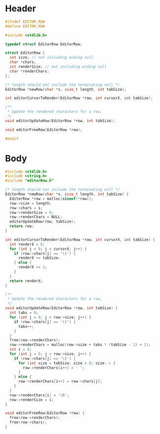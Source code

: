* Header
  #+begin_src C :tangle ../tangled/editorRow.h :mkdirp yes :main no
    #ifndef EDITOR_ROW
    #define EDITOR_ROW

    #include <stdlib.h>

    typedef struct EditorRow EditorRow;

    struct EditorRow {
      int size; // not including ending null
      char *chars;
      int renderSize; // not including ending null
      char *renderChars;
    };

    /* length should not include the terminating null */
    EditorRow *newRow(char *s, size_t length, int tabSize);

    int editorCursorToRender(EditorRow *row, int cursorX, int tabSize);

    /**
     * Update the rendered characters for a row.
     */
    void editorUpdateRow(EditorRow *row, int tabSize);

    void editorFreeRow(EditorRow *row);

    #endif
  #+end_src
* Body
  #+begin_src C :tangle ../tangled/editorRow.c :mkdirp yes :main no
    #include <stdlib.h>
    #include <string.h>
    #include "editorRow.h"

    /* length should not include the terminating null */
    EditorRow *newRow(char *s, size_t length, int tabSize) {
      EditorRow *row = malloc(sizeof(*row));
      row->size = length;
      row->chars = s;
      row->renderSize = 0;
      row->renderChars = NULL;
      editorUpdateRow(row, tabSize);
      return row;
    }

    int editorCursorToRender(EditorRow *row, int cursorX, int tabSize) {
      int renderX = 0;
      for (int j = 0; j < cursorX; j++) {
        if (row->chars[j] == '\t') {
          renderX += tabSize;
        } else {
          renderX += 1;
        }
      }
      return renderX;
    }

    /**
     * Update the rendered characters for a row.
     */
    void editorUpdateRow(EditorRow *row, int tabSize) {
      int tabs = 0;
      for (int j = 0; j < row->size; j++) {
        if (row->chars[j] == '\t') {
          tabs++;
        }
      }
      free(row->renderChars);
      row->renderChars = malloc(row->size + tabs * (tabSize - 1) + 1);
      int i = 0;
      for (int j = 0; j < row->size; j++) {
        if (row->chars[j] == '\t') {
          for (int size = tabSize; size > 0; size--) {
            row->renderChars[i++] = ' ';
          }
        } else {
          row->renderChars[i++] = row->chars[j];
        }
      }
      row->renderChars[i] = '\0';
      row->renderSize = i;
    }

    void editorFreeRow(EditorRow *row) {
      free(row->renderChars);
      free(row->chars);
    }
  #+end_src
